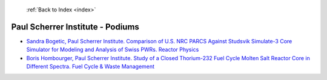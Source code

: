  :ref:`Back to Index <index>`

Paul Scherrer Institute - Podiums
---------------------------------

* `Sandra Bogetic, Paul Scherrer Institute. Comparison of U.S. NRC PARCS Against Studsvik Simulate-3 Core Simulator for Modeling and Analysis of Swiss PWRs. Reactor Physics <../_static/docs/268.pdf>`_
* `Boris Hombourger, Paul Scherrer Institute. Study of a Closed Thorium-232 Fuel Cycle Molten Salt Reactor Core in Different Spectra. Fuel Cycle & Waste Management <../_static/docs/264.pdf>`_

